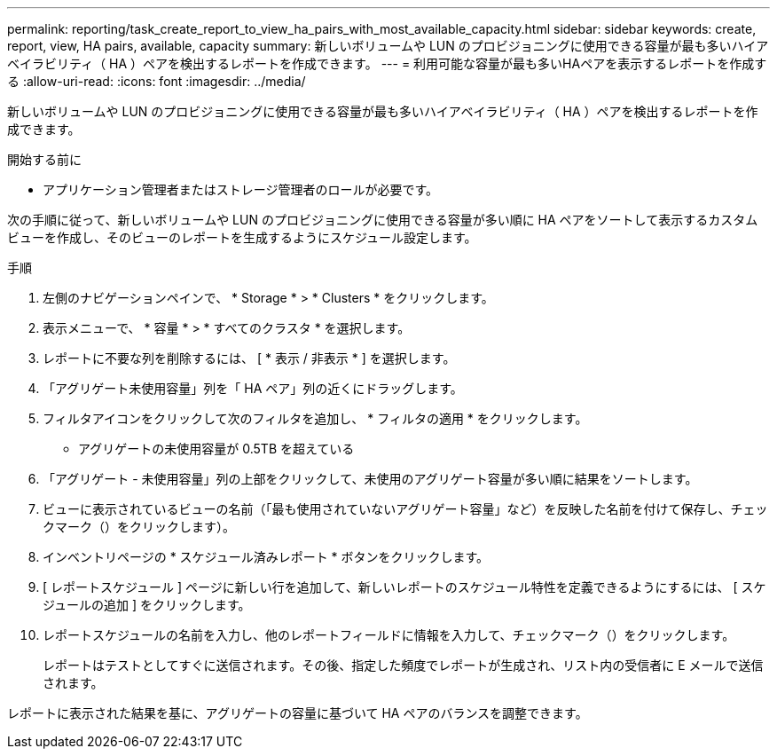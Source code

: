 ---
permalink: reporting/task_create_report_to_view_ha_pairs_with_most_available_capacity.html 
sidebar: sidebar 
keywords: create, report, view, HA pairs, available, capacity 
summary: 新しいボリュームや LUN のプロビジョニングに使用できる容量が最も多いハイアベイラビリティ（ HA ）ペアを検出するレポートを作成できます。 
---
= 利用可能な容量が最も多いHAペアを表示するレポートを作成する
:allow-uri-read: 
:icons: font
:imagesdir: ../media/


[role="lead"]
新しいボリュームや LUN のプロビジョニングに使用できる容量が最も多いハイアベイラビリティ（ HA ）ペアを検出するレポートを作成できます。

.開始する前に
* アプリケーション管理者またはストレージ管理者のロールが必要です。


次の手順に従って、新しいボリュームや LUN のプロビジョニングに使用できる容量が多い順に HA ペアをソートして表示するカスタムビューを作成し、そのビューのレポートを生成するようにスケジュール設定します。

.手順
. 左側のナビゲーションペインで、 * Storage * > * Clusters * をクリックします。
. 表示メニューで、 * 容量 * > * すべてのクラスタ * を選択します。
. レポートに不要な列を削除するには、 [ * 表示 / 非表示 * ] を選択します。
. 「アグリゲート未使用容量」列を「 HA ペア」列の近くにドラッグします。
. フィルタアイコンをクリックして次のフィルタを追加し、 * フィルタの適用 * をクリックします。
+
** アグリゲートの未使用容量が 0.5TB を超えている


. 「アグリゲート - 未使用容量」列の上部をクリックして、未使用のアグリゲート容量が多い順に結果をソートします。
. ビューに表示されているビューの名前（「最も使用されていないアグリゲート容量」など）を反映した名前を付けて保存し、チェックマーク（）をクリックしますimage:../media/blue_check.gif[""]）。
. インベントリページの * スケジュール済みレポート * ボタンをクリックします。
. [ レポートスケジュール ] ページに新しい行を追加して、新しいレポートのスケジュール特性を定義できるようにするには、 [ スケジュールの追加 ] をクリックします。
. レポートスケジュールの名前を入力し、他のレポートフィールドに情報を入力して、チェックマーク（image:../media/blue_check.gif[""]）をクリックします。
+
レポートはテストとしてすぐに送信されます。その後、指定した頻度でレポートが生成され、リスト内の受信者に E メールで送信されます。



レポートに表示された結果を基に、アグリゲートの容量に基づいて HA ペアのバランスを調整できます。
